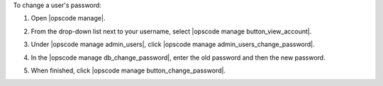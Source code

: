 .. This is an included how-to. 


To change a user's password:

#. Open |opscode manage|.
#. From the drop-down list next to your username, select |opscode manage button_view_account|.
#. Under |opscode manage admin_users|, click |opscode manage admin_users_change_password|.
#. In the |opscode manage db_change_password|, enter the old password and then the new password.

   .. image:: ../../images/step_manage_webui_admin_users_change_password.png

#. When finished, click |opscode manage button_change_password|.
